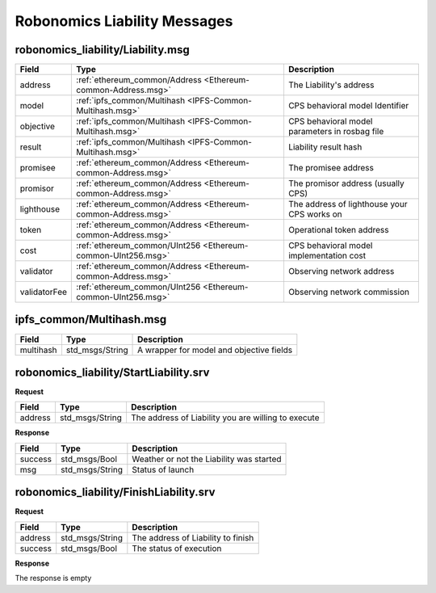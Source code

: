 Robonomics Liability Messages
=============================

.. _Robonomics-Liability-Liability.msg:

robonomics_liability/Liability.msg
----------------------------------

============== ============================================================ ==================================================
 Field                 Type                                                 Description
============== ============================================================ ==================================================
address        :ref:`ethereum_common/Address <Ethereum-common-Address.msg>` The Liability's address
model          :ref:`ipfs_common/Multihash <IPFS-Common-Multihash.msg>`     CPS behavioral model Identifier
objective      :ref:`ipfs_common/Multihash <IPFS-Common-Multihash.msg>`     CPS behavioral model parameters in rosbag file
result         :ref:`ipfs_common/Multihash <IPFS-Common-Multihash.msg>`     Liability result hash
promisee       :ref:`ethereum_common/Address <Ethereum-common-Address.msg>` The promisee address
promisor       :ref:`ethereum_common/Address <Ethereum-common-Address.msg>` The promisor address (usually CPS)
lighthouse     :ref:`ethereum_common/Address <Ethereum-common-Address.msg>` The address of lighthouse your CPS works on
token          :ref:`ethereum_common/Address <Ethereum-common-Address.msg>` Operational token address
cost           :ref:`ethereum_common/UInt256 <Ethereum-common-UInt256.msg>` CPS behavioral model implementation cost
validator      :ref:`ethereum_common/Address <Ethereum-common-Address.msg>` Observing network address
validatorFee   :ref:`ethereum_common/UInt256 <Ethereum-common-UInt256.msg>` Observing network commission
============== ============================================================ ==================================================

.. _IPFS-Common-Multihash.msg:

ipfs_common/Multihash.msg
-------------------------

============== ============================================================ ==================================================
 Field                 Type                                                 Description
============== ============================================================ ==================================================
multihash      std_msgs/String                                              A wrapper for model and objective fields
============== ============================================================ ==================================================

robonomics_liability/StartLiability.srv
---------------------------------------

**Request**

============== ========================================================== ====================================================
Field               Type                                                    Description
============== ========================================================== ====================================================
address             std_msgs/String                                       The address of Liability you are willing to execute
============== ========================================================== ====================================================

**Response**

============== ============================================================ ==================================================
Field               Type                                                       Description
============== ============================================================ ==================================================
success         std_msgs/Bool                                                Weather or not the Liability was started
msg             std_msgs/String                                              Status of launch
============== ============================================================ ==================================================

robonomics_liability/FinishLiability.srv
----------------------------------------

**Request**

============== ============================================================ ==================================================
Field           Type                                                         Description
============== ============================================================ ==================================================
address         std_msgs/String                                              The address of Liability to finish
success         std_msgs/Bool                                                The status of execution
============== ============================================================ ==================================================

**Response**

The response is empty
